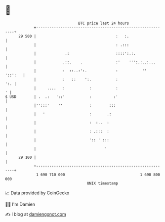 * 👋

#+begin_example
                                    BTC price last 24 hours                    
                +------------------------------------------------------------+ 
         29 500 |                                    :   :.                  | 
                |                                    : .:::                  | 
                |             .:                     ::::':.:.               | 
                |            .::.    .               :'    ''':.:..:...      | 
                |            :  ::..:':.             :           ''  '::':   | 
                |            :   ::    ':.           :                   ':. | 
                |     ....   :           :           :                     ' | 
   $ USD        | .  .:   '::'           :          :'                       | 
                |'':::'    ''            :        :::                        | 
                |   '                    :       .:                          | 
                |                        :  :..  :                           | 
                |                        : .:::  :                           | 
                |                        ':: ' :::                           | 
                |                               '                            | 
         29 100 |                                                            | 
                +------------------------------------------------------------+ 
                 1 690 710 000                                  1 690 800 000  
                                        UNIX timestamp                         
#+end_example
📈 Data provided by CoinGecko

🧑‍💻 I'm Damien

✍️ I blog at [[https://www.damiengonot.com][damiengonot.com]]
